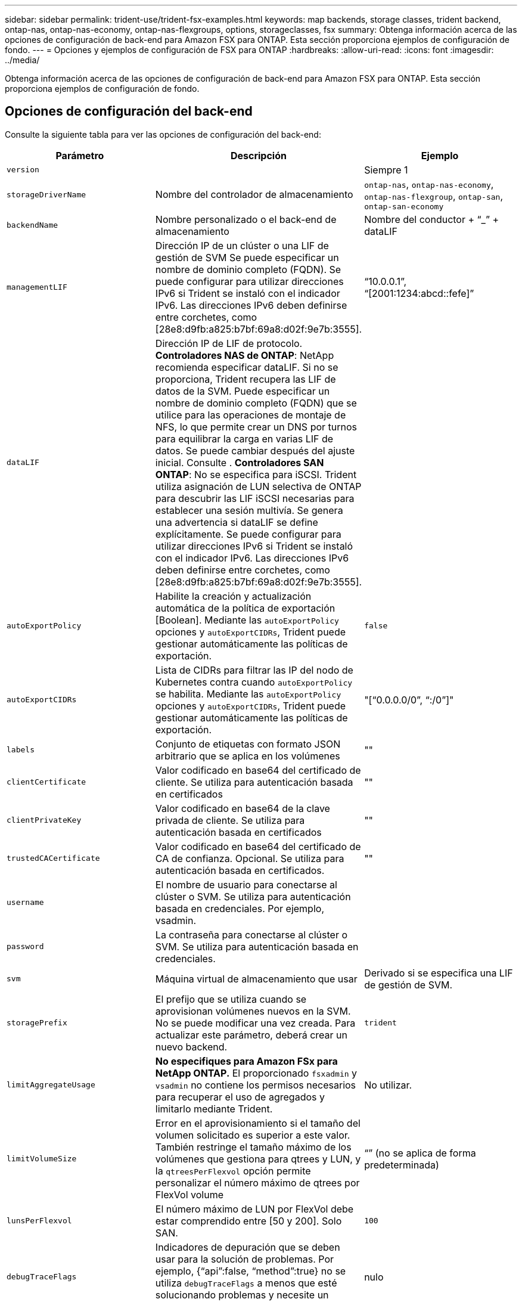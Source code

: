 ---
sidebar: sidebar 
permalink: trident-use/trident-fsx-examples.html 
keywords: map backends, storage classes, trident backend, ontap-nas, ontap-nas-economy, ontap-nas-flexgroups, options, storageclasses, fsx 
summary: Obtenga información acerca de las opciones de configuración de back-end para Amazon FSX para ONTAP. Esta sección proporciona ejemplos de configuración de fondo. 
---
= Opciones y ejemplos de configuración de FSX para ONTAP
:hardbreaks:
:allow-uri-read: 
:icons: font
:imagesdir: ../media/


[role="lead"]
Obtenga información acerca de las opciones de configuración de back-end para Amazon FSX para ONTAP. Esta sección proporciona ejemplos de configuración de fondo.



== Opciones de configuración del back-end

Consulte la siguiente tabla para ver las opciones de configuración del back-end:

[cols="3"]
|===
| Parámetro | Descripción | Ejemplo 


| `version` |  | Siempre 1 


| `storageDriverName` | Nombre del controlador de almacenamiento | `ontap-nas`, `ontap-nas-economy`, `ontap-nas-flexgroup`, `ontap-san`, `ontap-san-economy` 


| `backendName` | Nombre personalizado o el back-end de almacenamiento | Nombre del conductor + “_” + dataLIF 


| `managementLIF` | Dirección IP de un clúster o una LIF de gestión de SVM Se puede especificar un nombre de dominio completo (FQDN). Se puede configurar para utilizar direcciones IPv6 si Trident se instaló con el indicador IPv6. Las direcciones IPv6 deben definirse entre corchetes, como [28e8:d9fb:a825:b7bf:69a8:d02f:9e7b:3555]. | “10.0.0.1”, “[2001:1234:abcd::fefe]” 


| `dataLIF` | Dirección IP de LIF de protocolo. *Controladores NAS de ONTAP*: NetApp recomienda especificar dataLIF. Si no se proporciona, Trident recupera las LIF de datos de la SVM. Puede especificar un nombre de dominio completo (FQDN) que se utilice para las operaciones de montaje de NFS, lo que permite crear un DNS por turnos para equilibrar la carga en varias LIF de datos. Se puede cambiar después del ajuste inicial. Consulte . *Controladores SAN ONTAP*: No se especifica para iSCSI. Trident utiliza asignación de LUN selectiva de ONTAP para descubrir las LIF iSCSI necesarias para establecer una sesión multivía. Se genera una advertencia si dataLIF se define explícitamente. Se puede configurar para utilizar direcciones IPv6 si Trident se instaló con el indicador IPv6. Las direcciones IPv6 deben definirse entre corchetes, como [28e8:d9fb:a825:b7bf:69a8:d02f:9e7b:3555]. |  


| `autoExportPolicy` | Habilite la creación y actualización automática de la política de exportación [Boolean]. Mediante las `autoExportPolicy` opciones y `autoExportCIDRs`, Trident puede gestionar automáticamente las políticas de exportación. | `false` 


| `autoExportCIDRs` | Lista de CIDRs para filtrar las IP del nodo de Kubernetes contra cuando `autoExportPolicy` se habilita. Mediante las `autoExportPolicy` opciones y `autoExportCIDRs`, Trident puede gestionar automáticamente las políticas de exportación. | "[“0.0.0.0/0”, “:/0”]" 


| `labels` | Conjunto de etiquetas con formato JSON arbitrario que se aplica en los volúmenes | "" 


| `clientCertificate` | Valor codificado en base64 del certificado de cliente. Se utiliza para autenticación basada en certificados | "" 


| `clientPrivateKey` | Valor codificado en base64 de la clave privada de cliente. Se utiliza para autenticación basada en certificados | "" 


| `trustedCACertificate` | Valor codificado en base64 del certificado de CA de confianza. Opcional. Se utiliza para autenticación basada en certificados. | "" 


| `username` | El nombre de usuario para conectarse al clúster o SVM. Se utiliza para autenticación basada en credenciales. Por ejemplo, vsadmin. |  


| `password` | La contraseña para conectarse al clúster o SVM. Se utiliza para autenticación basada en credenciales. |  


| `svm` | Máquina virtual de almacenamiento que usar | Derivado si se especifica una LIF de gestión de SVM. 


| `storagePrefix` | El prefijo que se utiliza cuando se aprovisionan volúmenes nuevos en la SVM. No se puede modificar una vez creada. Para actualizar este parámetro, deberá crear un nuevo backend. | `trident` 


| `limitAggregateUsage` | *No especifiques para Amazon FSx para NetApp ONTAP.* El proporcionado `fsxadmin` y `vsadmin` no contiene los permisos necesarios para recuperar el uso de agregados y limitarlo mediante Trident. | No utilizar. 


| `limitVolumeSize` | Error en el aprovisionamiento si el tamaño del volumen solicitado es superior a este valor. También restringe el tamaño máximo de los volúmenes que gestiona para qtrees y LUN, y la `qtreesPerFlexvol` opción permite personalizar el número máximo de qtrees por FlexVol volume | “” (no se aplica de forma predeterminada) 


| `lunsPerFlexvol` | El número máximo de LUN por FlexVol debe estar comprendido entre [50 y 200]. Solo SAN. | `100` 


| `debugTraceFlags` | Indicadores de depuración que se deben usar para la solución de problemas. Por ejemplo, {“api”:false, “method”:true} no se utiliza `debugTraceFlags` a menos que esté solucionando problemas y necesite un volcado de registro detallado. | nulo 


| `nfsMountOptions` | Lista de opciones de montaje NFS separadas por comas. Las opciones de montaje para los volúmenes persistentes de Kubernetes se especifican normalmente en las clases de almacenamiento, pero si no se especifican opciones de montaje en una clase de almacenamiento, Trident volverá a utilizar las opciones de montaje especificadas en el archivo de configuración del back-end de almacenamiento. Si no se especifican opciones de montaje en la clase almacenamiento o el archivo de configuración, Trident no definirá ninguna opción de montaje en un volumen persistente asociado. | "" 


| `nasType` | Configure la creación de volúmenes NFS o SMB. Las opciones son `nfs`, `smb`, o nulo. *Debe establecer en `smb` Para volúmenes SMB.* el valor predeterminado es null en volúmenes NFS. | `nfs` 


| `qtreesPerFlexvol` | El número máximo de qtrees por FlexVol debe estar comprendido entre [50, 300] | `200` 


| `smbShare` | Puede especificar una de las siguientes opciones: El nombre de un recurso compartido de SMB creado con la consola de administración de Microsoft o la interfaz de línea de comandos de ONTAP, o bien un nombre para permitir que Trident cree el recurso compartido de SMB. Este parámetro es obligatorio para los back-ends de Amazon FSx para ONTAP. | `smb-share` 


| `useREST` | Parámetro booleano para usar las API DE REST de ONTAP.  `useREST` Cuando se define en `true`, Trident utiliza las API REST DE ONTAP para comunicarse con el backend; cuando se establece en `false`, Trident utiliza llamadas ONTAPI (ZAPI) para comunicarse con el backend. Esta función requiere ONTAP 9.11.1 o posterior. Además, el rol de inicio de sesión de ONTAP utilizado debe tener acceso a `ontapi` la aplicación. Esto se cumple con los roles predefinidos `vsadmin` y `cluster-admin` . A partir de la versión Trident 24,06 y ONTAP 9.15.1 o posterior, `useREST` se establece en `true` de forma predeterminada; cambie `useREST` a `false` Usar llamadas ONTAPI (ZAPI). | `true` Para ONTAP 9.15.1 o posterior, de lo contrario `false`. 


| `aws` | Puedes especificar lo siguiente en el archivo de configuración de AWS FSx para ONTAP:
- `fsxFilesystemID`: Especifique el ID del sistema de archivos AWS FSx.
- `apiRegion`: Nombre de la región de la API de AWS.
- `apikey`: AWS API key.
- `secretKey`: AWS clave secreta. | ``
``


`""`
`""`
`""` 


| `credentials` | Especifique las credenciales de FSx SVM que se van a almacenar en AWS Secret Manager.
- `name`: Nombre de recurso de Amazon (ARN) del secreto, que contiene las credenciales de SVM.
- `type`: Establecer en `awsarn`.
Consulte link:https://docs.aws.amazon.com/secretsmanager/latest/userguide/create_secret.html["Cree un secreto de AWS Secrets Manager"^] si quiere más información. |  
|===


=== Actualizar `dataLIF` tras la configuración inicial

Puede cambiar la LIF de datos después de la configuración inicial. Para ello, ejecute el siguiente comando para proporcionar el nuevo archivo JSON de back-end con dataLIF actualizado.

[listing]
----
tridentctl update backend <backend-name> -f <path-to-backend-json-file-with-updated-dataLIF>
----

NOTE: Si los RVP están conectados a uno o varios POD, debe desactivar todos los POD correspondientes y a continuación volver a eliminarlos para que el nuevo LIF de datos entre en vigor.



== Opciones de configuración de back-end para el aprovisionamiento de volúmenes

Puede controlar el aprovisionamiento predeterminado utilizando estas opciones en la `defaults` sección de la configuración. Para ver un ejemplo, vea los ejemplos de configuración siguientes.

[cols="3"]
|===
| Parámetro | Descripción | Predeterminado 


| `spaceAllocation` | Asignación de espacio para las LUN | `true` 


| `spaceReserve` | Modo de reserva de espacio; “none” (thin) o “VOLUME” (grueso) | `none` 


| `snapshotPolicy` | Política de Snapshot que se debe usar | `none` 


| `qosPolicy` | Grupo de políticas de calidad de servicio que se asignará a los volúmenes creados. Elija uno de qosPolicy o adaptiveQosPolicy por pool de almacenamiento o back-end. Usar grupos de políticas de QoS con Trident requiere ONTAP 9 Intersight 8 o posterior. Debe usar un grupo de políticas de calidad de servicio no compartido y asegurarse de que el grupo de políticas se aplique a cada componente individualmente. Un grupo de políticas de calidad de servicio compartido aplica el techo máximo para el rendimiento total de todas las cargas de trabajo. | "" 


| `adaptiveQosPolicy` | Grupo de políticas de calidad de servicio adaptativo que permite asignar los volúmenes creados. Elija uno de qosPolicy o adaptiveQosPolicy por pool de almacenamiento o back-end. no admitido por ontap-nas-Economy. | "" 


| `snapshotReserve` | Porcentaje del volumen reservado para instantáneas “0” | Si `snapshotPolicy` es `none`, `else` "" 


| `splitOnClone` | Divida un clon de su elemento principal al crearlo | `false` 


| `encryption` | Habilite el cifrado de volúmenes de NetApp (NVE) en el nuevo volumen; los valores predeterminados son `false`. Para usar esta opción, debe tener una licencia para NVE y habilitarse en el clúster. Si NAE está habilitado en el back-end, cualquier volumen aprovisionado en Trident será habilitado NAE. Para obtener más información, consulte: link:../trident-reco/security-reco.html["Cómo funciona Trident con NVE y NAE"]. | `false` 


| `luksEncryption` | Active el cifrado LUKS. Consulte link:../trident-reco/security-reco.html#Use-Linux-Unified-Key-Setup-(LUKS)["Usar la configuración de clave unificada de Linux (LUKS)"]. Solo SAN. | "" 


| `tieringPolicy` | Política de organización en niveles para utilizar	`none` |  


| `unixPermissions` | Modo para volúmenes nuevos. *Dejar vacío para volúmenes SMB.* | "" 


| `securityStyle` | Estilo de seguridad para nuevos volúmenes. Compatibilidad con NFS `mixed` y.. `unix` estilos de seguridad. SMB admite `mixed` y.. `ntfs` estilos de seguridad. | El valor predeterminado de NFS es `unix`. La opción predeterminada de SMB es `ntfs`. 
|===


== Configuraciones de ejemplo

.Configuración de la clase de almacenamiento para volúmenes SMB
[%collapsible]
====
Uso `nasType`, `node-stage-secret-name`, y. `node-stage-secret-namespace`, Puede especificar un volumen SMB y proporcionar las credenciales necesarias de Active Directory. Se admiten los volúmenes de SMB mediante el `ontap-nas` sólo conductor.

[listing]
----
apiVersion: storage.k8s.io/v1
kind: StorageClass
metadata:
  name: nas-smb-sc
provisioner: csi.trident.netapp.io
parameters:
  backendType: "ontap-nas"
  trident.netapp.io/nasType: "smb"
  csi.storage.k8s.io/node-stage-secret-name: "smbcreds"
  csi.storage.k8s.io/node-stage-secret-namespace: "default"
----
====
.Configuración para AWS FSx para ONTAP con administrador secreto
[%collapsible]
====
[listing]
----
apiVersion: trident.netapp.io/v1
kind: TridentBackendConfig
metadata:
  name: backend-tbc-ontap-nas
spec:
  version: 1
  storageDriverName: ontap-nas
  backendName: tbc-ontap-nas
  svm: svm-name
  aws:
    fsxFilesystemID: fs-xxxxxxxxxx
  managementLIF:
  credentials:
    name: "arn:aws:secretsmanager:us-west-2:xxxxxxxx:secret:secret-name"
    type: awsarn
----
====